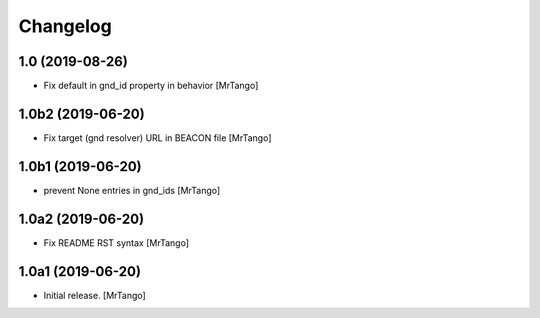 Changelog
=========

1.0 (2019-08-26)
----------------

- Fix default in gnd_id property in behavior
  [MrTango]


1.0b2 (2019-06-20)
------------------

- Fix target (gnd resolver) URL in BEACON file
  [MrTango]


1.0b1 (2019-06-20)
------------------

- prevent None entries in gnd_ids
  [MrTango]


1.0a2 (2019-06-20)
------------------

- Fix README RST syntax
  [MrTango]

1.0a1 (2019-06-20)
------------------

- Initial release.
  [MrTango]
